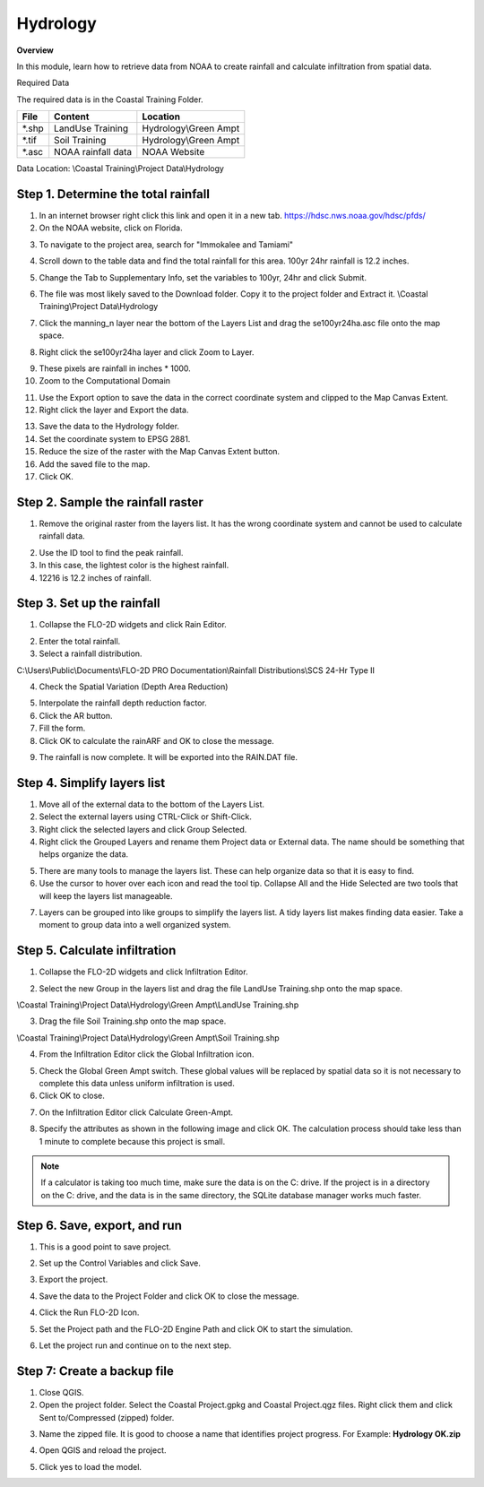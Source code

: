 Hydrology
=========

**Overview**

In this module, learn how to retrieve data from NOAA to create rainfall and calculate infiltration from spatial data.

Required Data

The required data is in the Coastal Training Folder.

======== ====================== =======================
**File** **Content**            Location
======== ====================== =======================
\*.shp   LandUse Training       Hydrology\\Green Ampt
\*.tif   Soil Training          Hydrology\\Green Ampt
\*.asc   NOAA rainfall data     NOAA Website
======== ====================== =======================

Data Location: \\Coastal Training\\Project Data\\Hydrology

.. youtube:: MP_pQuUtI08


Step 1. Determine the total rainfall
_____________________________________

1. In an internet browser right click this link and open it in a new tab. https://hdsc.nws.noaa.gov/hdsc/pfds/

2. On the NOAA website, click on Florida.

.. image:: ../img/Coastal/hydrology001.png


3. To navigate to the project area, search for "Immokalee and Tamiami"

.. image:: ../img/Coastal/hydrology002.png


4. Scroll down to the table data and find the total rainfall for this area.  100yr 24hr rainfall is 12.2 inches.

.. image:: ../img/Coastal/hydrology003.png


5. Change the Tab to Supplementary Info, set the variables to 100yr, 24hr and click Submit.

.. image:: ../img/Coastal/hydrology004.png


6. The file was most likely saved to the Download folder.  Copy it to the project folder and Extract it.
   \\Coastal Training\\Project Data\\Hydrology

.. image:: ../img/Coastal/hydrology005.png


7. Click the manning_n layer near the bottom of the Layers List and drag the se100yr24ha.asc file onto the map space.

.. image:: ../img/Coastal/hydrology006.png


8. Right click the se100yr24ha layer and click Zoom to Layer.

.. image:: ../img/Coastal/hydrology007.png


9. These pixels are rainfall in inches \* 1000.

10. Zoom to the Computational Domain

.. image:: ../img/Coastal/hydrology008.png


11. Use the Export option to save the data in the correct coordinate system and clipped to the Map Canvas Extent.

12. Right click the layer and Export the data.

.. image:: ../img/Coastal/hydrology009.png


13. Save the data to the Hydrology folder.

14. Set the coordinate system to EPSG 2881.

15. Reduce the size of the raster with the Map Canvas Extent button.

16. Add the saved file to the map.

17. Click OK.

.. image:: ../img/Coastal/hydrology010.png


Step 2. Sample the rainfall raster
___________________________________

1. Remove the original raster from the layers list.  It has the wrong coordinate system and cannot be used to calculate
   rainfall data.

.. image:: ../img/Coastal/hydrology011.png


2. Use the ID tool to find the peak rainfall.

3. In this case, the lightest color is the highest rainfall.

4. 12216 is 12.2 inches of rainfall.

.. image:: ../img/Coastal/hydrology012.png


Step 3. Set up the rainfall
______________________________

1. Collapse the FLO-2D widgets and click Rain Editor.

.. image:: ../img/Coastal/hydrology013.png


2. Enter the total rainfall.

3. Select a rainfall distribution.

C:\\Users\\Public\\Documents\\FLO-2D PRO Documentation\\Rainfall Distributions\\SCS 24-Hr Type II

4. Check the Spatial Variation (Depth Area Reduction)

.. image:: ../img/Coastal/hydrology014.png


5. Interpolate the rainfall depth reduction factor.

6. Click the AR button.

7. Fill the form.

8. Click OK to calculate the rainARF and OK to close the message.

.. image:: ../img/Coastal/hydrology015.png


9. The rainfall is now complete.  It will be exported into the RAIN.DAT file.

Step 4. Simplify layers list
______________________________

1. Move all of the external data to the bottom of the Layers List.

2. Select the external layers using CTRL-Click or Shift-Click.

3. Right click the selected layers and click Group Selected.

4. Right click the Grouped Layers and rename them Project data or External data.  The name should be something
   that helps organize the data.

.. image:: ../img/Coastal/hydrology016.png


5. There are many tools to manage the layers list.  These can help organize data so that it is easy to find.

6. Use the cursor to hover over each icon and read the tool tip.  Collapse All and the Hide Selected are two tools
   that will keep the layers list manageable.

.. image:: ../img/Coastal/hydrology017.png


7. Layers can be grouped into like groups to simplify the layers list.  A tidy layers list makes finding data easier.
   Take a moment to group data into a well organized system.

.. image:: ../img/Coastal/hydrology017a.png


Step 5. Calculate infiltration
______________________________

1. Collapse the FLO-2D widgets and click Infiltration Editor.

.. image:: ../img/Coastal/hydrology013.png


2. Select the new Group in the layers list and drag the file LandUse Training.shp onto the map space.

\\Coastal Training\\Project Data\\Hydrology\\Green Ampt\\LandUse Training.shp

3. Drag the file Soil Training.shp onto the map space.

\\Coastal Training\\Project Data\\Hydrology\\Green Ampt\\Soil Training.shp

.. image:: ../img/Coastal/hydrology018.png


4. From the Infiltration Editor click the Global Infiltration icon.

.. image:: ../img/Workshop/Worksh048.png


5. Check the Global Green Ampt switch.  These global values will be replaced by spatial data so it is not necessary
   to complete this data unless uniform infiltration is used.

6. Click OK to close.

.. image:: ../img/Workshop/Worksh049.png


7. On the Infiltration Editor click Calculate Green-Ampt.

.. image:: ../img/Workshop/Worksh050.png


8. Specify the attributes as shown in the following image and click OK.
   The calculation process should take less than 1 minute to complete because this project is small.

.. note::  If a calculator is taking too much time, make sure the data is on the C: drive.  If the project is in a
           directory on the C: drive, and the data is in the same directory, the SQLite database manager works much
           faster.

.. image:: ../img/Coastal/hydrology019.png


Step 6. Save, export, and run
______________________________

1. This is a good point to save project.

.. image:: ../img/Advanced-Workshop/Module046.png


2. Set up the Control Variables and click Save.

.. image:: ../img/Coastal/chan047.png


.. image:: ../img/Coastal/hydrology020.png


3. Export the project.

.. image:: ../img/Advanced-Workshop/Module089.png


.. image:: ../img/Coastal/hydrology021.png


4. Save the data to the Project Folder and click OK to close the message.

.. image:: ../img/Coastal/hydrology022.png


.. image:: ../img/Coastal/hydrology023.png


4. Click the Run FLO-2D Icon.

.. image:: ../img/Advanced-Workshop/Module051.png


5. Set the Project path and the FLO-2D Engine Path and click OK to start the simulation.

.. image:: ../img/Coastal/hydrology024.png


6. Let the project run and continue on to the next step.

Step 7: Create a backup file
______________________________

1. Close QGIS.

2. Open the project folder.  Select the Coastal Project.gpkg and Coastal Project.qgz files.  Right click them and
   click Sent to/Compressed (zipped) folder.

.. image:: ../img/Coastal/creategrid019.png


3. Name the zipped file.
   It is good to choose a name that identifies project progress.
   For Example: **Hydrology OK.zip**

.. image:: ../img/Coastal/hydrology025.png


4. Open QGIS and reload the project.

.. image:: ../img/Coastal/creategrid021.png


5. Click yes to load the model.

.. image:: ../img/Coastal/creategrid022.png

